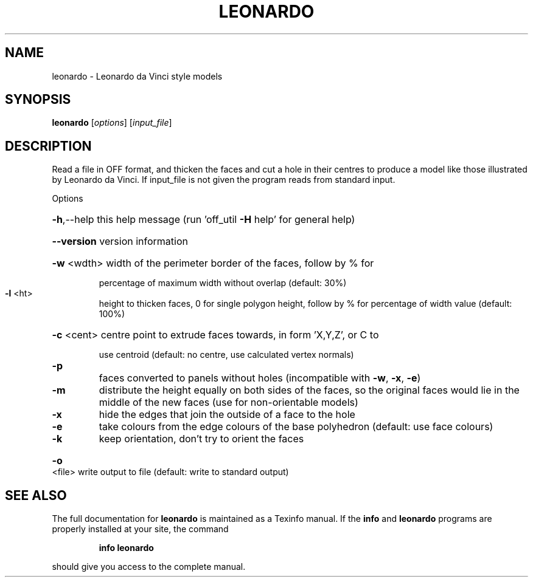 .\" DO NOT MODIFY THIS FILE!  It was generated by help2man
.TH LEONARDO  "1" " " "leonardo: Antiprism 0.30 - http://www.antiprism.com" "User Commands"
.SH NAME
leonardo - Leonardo da Vinci style models
.SH SYNOPSIS
.B leonardo
[\fI\,options\/\fR] [\fI\,input_file\/\fR]
.SH DESCRIPTION
Read a file in OFF format, and thicken the faces and cut a hole in their
centres to produce a model like those illustrated by Leonardo da Vinci. If
input_file is not given the program reads from standard input.
.PP
Options
.HP
\fB\-h\fR,\-\-help this help message (run 'off_util \fB\-H\fR help' for general help)
.HP
\fB\-\-version\fR version information
.HP
\fB\-w\fR <wdth> width of the perimeter border of the faces, follow by % for
.IP
percentage of maximum width without overlap (default: 30%)
.TP
\fB\-l\fR <ht>
height to thicken faces, 0 for single polygon height, follow by
% for percentage of width value (default: 100%)
.HP
\fB\-c\fR <cent> centre point to extrude faces towards, in form 'X,Y,Z', or C to
.IP
use centroid (default: no centre, use calculated vertex normals)
.TP
\fB\-p\fR
faces converted to panels without holes (incompatible with
\fB\-w\fR, \fB\-x\fR, \fB\-e\fR)
.TP
\fB\-m\fR
distribute the height equally on both sides of the faces, so
the original faces would lie in the middle of the new faces
(use for non\-orientable models)
.TP
\fB\-x\fR
hide the edges that join the outside of a face to the hole
.TP
\fB\-e\fR
take colours from the edge colours of the base polyhedron
(default: use face colours)
.TP
\fB\-k\fR
keep orientation, don't try to orient the faces
.HP
\fB\-o\fR <file> write output to file (default: write to standard output)
.SH "SEE ALSO"
The full documentation for
.B leonardo
is maintained as a Texinfo manual.  If the
.B info
and
.B leonardo
programs are properly installed at your site, the command
.IP
.B info leonardo
.PP
should give you access to the complete manual.
